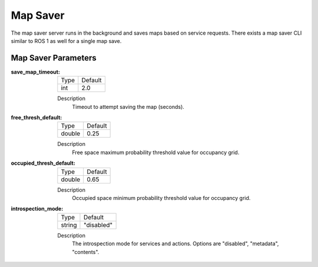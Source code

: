 .. _configuring_map_saver:

Map Saver
#########

The map saver server runs in the background and saves maps based on service requests. There exists a map saver CLI similar to ROS 1 as well for a single map save.

Map Saver Parameters
********************

:save_map_timeout:

  ============== =======
  Type           Default
  -------------- -------
  int            2.0
  ============== =======

  Description
    Timeout to attempt saving the map (seconds).

:free_thresh_default:

  ============== ==============
  Type           Default
  -------------- --------------
  double         0.25
  ============== ==============

  Description
    Free space maximum probability threshold value for occupancy grid.

:occupied_thresh_default:

  ============== =============================
  Type           Default
  -------------- -----------------------------
  double         0.65
  ============== =============================

  Description
    Occupied space minimum probability threshold value for occupancy grid.

:introspection_mode:

  ============== =============================
  Type           Default
  -------------- -----------------------------
  string         "disabled"
  ============== =============================

  Description
    The introspection mode for services and actions. Options are "disabled", "metadata", "contents".
